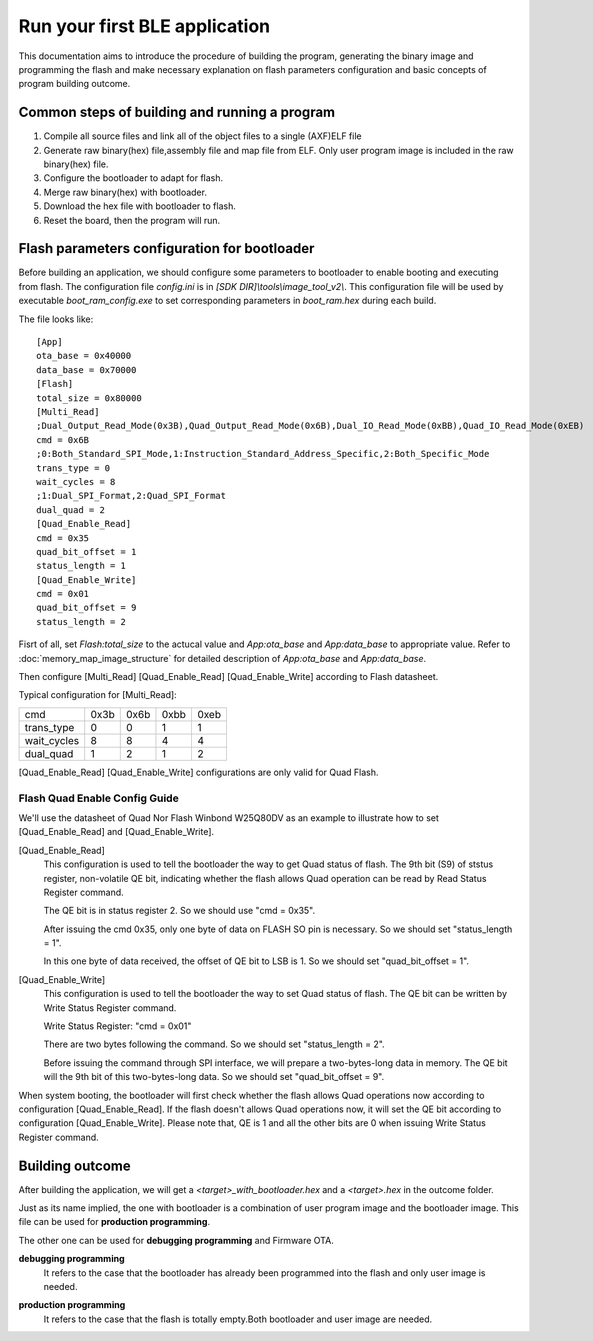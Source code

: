 Run your first BLE application
===============================

This documentation aims to introduce the procedure of building the program, generating the binary image and programming the flash and make necessary explanation on flash parameters configuration and basic concepts of program building outcome. 

Common steps of building and running a program
------------------------------------------------

#. Compile all source files and link all of the object files to a single (AXF)ELF file 
#. Generate raw binary(hex) file,assembly file and map file from ELF. Only user program image is included in the raw binary(hex) file.
#. Configure the bootloader to adapt for flash.
#. Merge raw binary(hex) with bootloader.
#. Download the hex file with bootloader to flash.
#. Reset the board, then the program will run.

.. _flash_parameters_configuration:

Flash parameters configuration for bootloader
-----------------------------------------------

Before building an application, we should configure some parameters to bootloader to enable booting and executing from flash. The configuration file *config.ini* is in *[SDK DIR]\\tools\\image_tool_v2\\*. This configuration file will be used by executable *boot_ram_config.exe* to set corresponding parameters in *boot_ram.hex* during each build.

The file looks like:  
::

    [App]
    ota_base = 0x40000
    data_base = 0x70000
    [Flash]
    total_size = 0x80000
    [Multi_Read]
    ;Dual_Output_Read_Mode(0x3B),Quad_Output_Read_Mode(0x6B),Dual_IO_Read_Mode(0xBB),Quad_IO_Read_Mode(0xEB)
    cmd = 0x6B
    ;0:Both_Standard_SPI_Mode,1:Instruction_Standard_Address_Specific,2:Both_Specific_Mode
    trans_type = 0
    wait_cycles = 8 
    ;1:Dual_SPI_Format,2:Quad_SPI_Format
    dual_quad = 2
    [Quad_Enable_Read]
    cmd = 0x35
    quad_bit_offset = 1
    status_length = 1
    [Quad_Enable_Write]
    cmd = 0x01
    quad_bit_offset = 9
    status_length = 2
    
Fisrt of all, set *Flash:total_size* to the actucal value and *App:ota_base* and *App:data_base* to appropriate value. Refer to :doc:`memory_map_image_structure` for detailed description of *App:ota_base* and *App:data_base*.

Then configure [Multi_Read] [Quad_Enable_Read] [Quad_Enable_Write] according to Flash datasheet.

Typical configuration for [Multi_Read]:

============   =======  =======  =======  =======
cmd             0x3b      0x6b    0xbb      0xeb
trans_type       0         0        1        1
wait_cycles      8         8        4        4
dual_quad        1         2        1        2
============   =======  =======  =======  =======

[Quad_Enable_Read] [Quad_Enable_Write] configurations are only valid for Quad Flash.

Flash Quad Enable Config Guide
^^^^^^^^^^^^^^^^^^^^^^^^^^^^^^^
We'll use the datasheet of Quad Nor Flash Winbond W25Q80DV as an example to illustrate how to set [Quad_Enable_Read] and [Quad_Enable_Write].

[Quad_Enable_Read]
    This configuration is used to tell the bootloader the way to get Quad status of flash. The 9th bit (S9) of ststus register, non-volatile QE bit, indicating whether the flash allows Quad operation can be read by Read Status Register command.
    
    .. image:: flash_read_status_reg.png
    
    The QE bit is in status register 2. So we should use "cmd = 0x35".
    
    After issuing the cmd 0x35, only one byte of data on FLASH SO pin is necessary. So we should set "status_length = 1".
    
    In this one byte of data received, the offset of QE bit to LSB is 1. So we should set "quad_bit_offset = 1".
    
[Quad_Enable_Write]
    This configuration is used to tell the bootloader the way to set Quad status of flash. The QE bit can be written by Write Status Register command.
    
    .. image:: flash_write_status_reg.png
    
    Write Status Register: "cmd = 0x01"
    
    There are two bytes following the command. So we should set "status_length = 2".
    
    Before issuing the command through SPI interface, we will prepare a two-bytes-long data in memory. The QE bit will the 9th bit of this two-bytes-long data. So we should set "quad_bit_offset = 9".
    
When system booting, the bootloader will first check whether the flash allows Quad operations now according to configuration [Quad_Enable_Read]. If the flash doesn't allows Quad operations now, it will set the QE bit according to configuration [Quad_Enable_Write]. Please note that, QE is 1 and all the other bits are 0 when issuing Write Status Register command.




Building outcome
------------------

After building the application, we will get a *<target>_with_bootloader.hex* and a *<target>.hex* in the outcome folder.

Just as its name implied, the one with bootloader is a combination of user program image and the bootloader image. This file can be used for **production programming**.

The other one can be used for **debugging programming** and Firmware OTA.

.. _debugging_programming:

**debugging programming**
    It refers to the case that the bootloader has already been programmed into the flash and only user image is needed.

.. _production_programming:

**production programming**
    It refers to the case that the flash is totally empty.Both bootloader and user image are needed.

